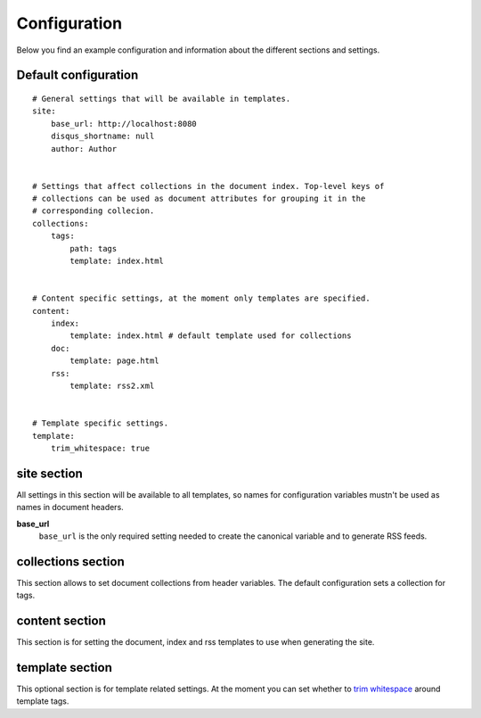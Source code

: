 .. configuration:

Configuration
=============

Below you find an example configuration and information about the different sections and settings.


Default configuration
~~~~~~~~~~~~~~~~~~~~~

::

    # General settings that will be available in templates.
    site:
        base_url: http://localhost:8080
        disqus_shortname: null
        author: Author


    # Settings that affect collections in the document index. Top-level keys of
    # collections can be used as document attributes for grouping it in the
    # corresponding collecion.
    collections:
        tags:
            path: tags
            template: index.html


    # Content specific settings, at the moment only templates are specified.
    content:
        index:
            template: index.html # default template used for collections
        doc:
            template: page.html
        rss:
            template: rss2.xml


    # Template specific settings.
    template:
        trim_whitespace: true

site section
~~~~~~~~~~~~

All settings in this section will be available to all templates, so names for configuration variables mustn't be used as names in document headers.

**base\_url**
    ``base_url`` is the only required setting needed to create the canonical variable and to generate RSS feeds.


collections section
~~~~~~~~~~~~~~~~~~~

This section allows to set document collections from header variables. The default configuration sets a collection for tags.


content section
~~~~~~~~~~~~~~~

This section is for setting the document, index and rss templates to use when generating the site.


template section
~~~~~~~~~~~~~~~~

This optional section is for template related settings. At the moment you can set whether to `trim whitespace <http://jinja.pocoo.org/docs/dev/templates/#whitespace-control>`_ around template tags.